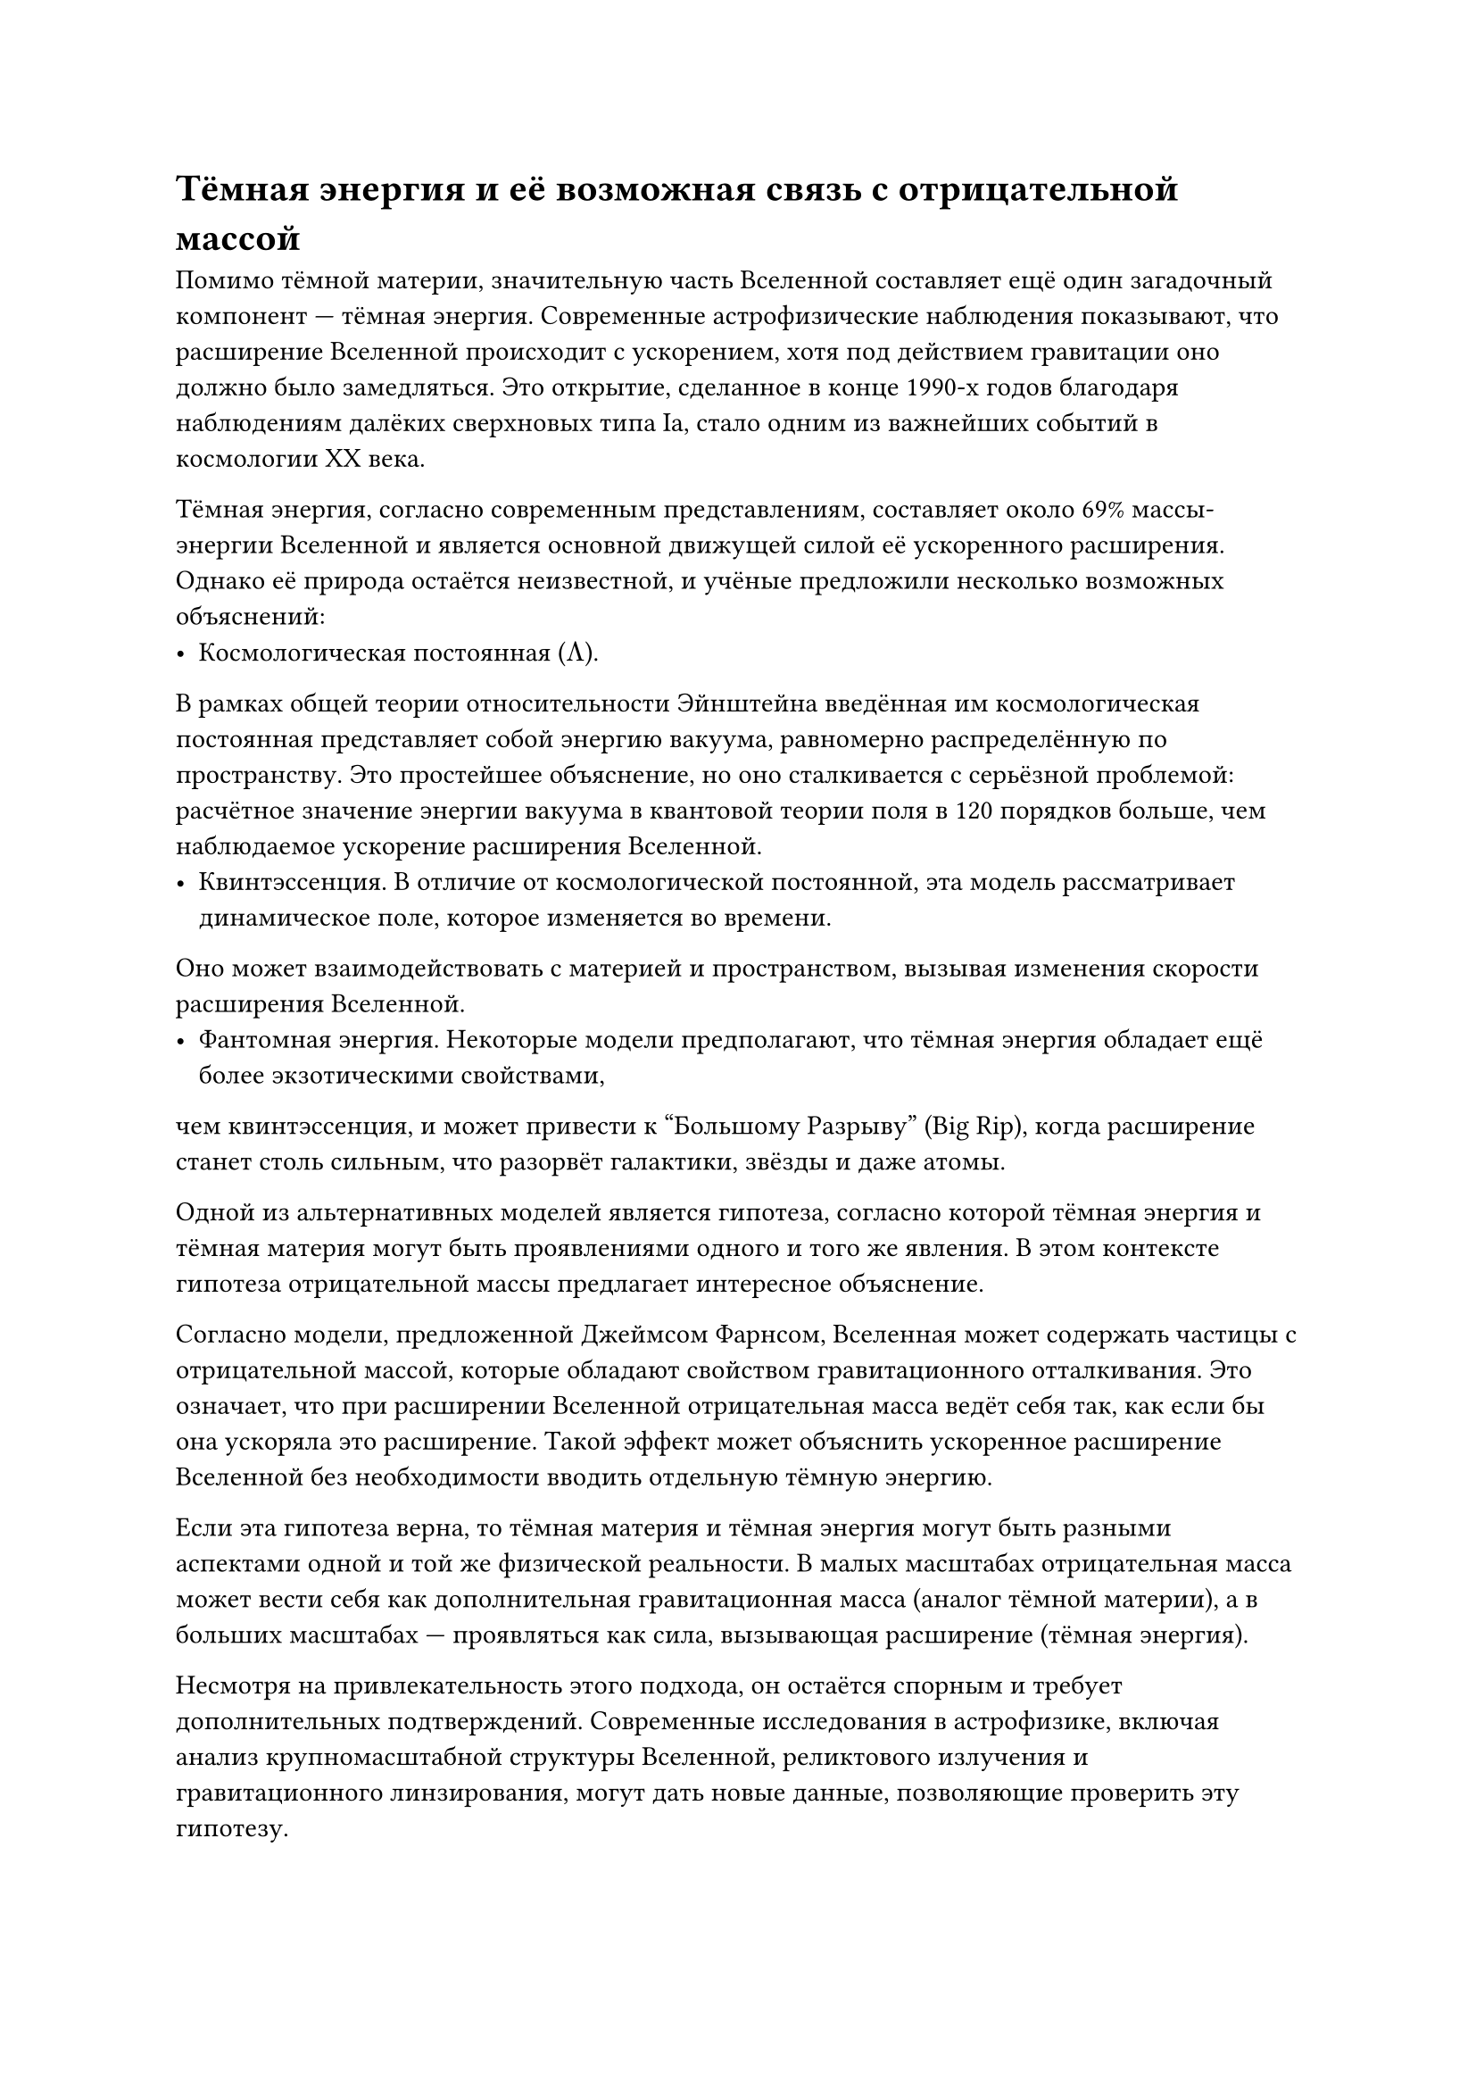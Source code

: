 = Тёмная энергия и её возможная связь с отрицательной массой

Помимо тёмной материи, значительную часть Вселенной составляет ещё один загадочный компонент — тёмная энергия. 
Современные астрофизические наблюдения показывают, что расширение Вселенной происходит с ускорением, хотя под действием гравитации оно должно было замедляться. 
Это открытие, сделанное в конце 1990-х годов благодаря наблюдениям далёких сверхновых типа Ia, стало одним из важнейших событий в космологии XX века.

Тёмная энергия, согласно современным представлениям, составляет около 69% массы-энергии Вселенной и является основной движущей силой её ускоренного расширения. 
Однако её природа остаётся неизвестной, и учёные предложили несколько возможных объяснений:
	-	Космологическая постоянная ($Lambda$). 
В рамках общей теории относительности Эйнштейна введённая им космологическая постоянная представляет собой энергию вакуума, равномерно распределённую по пространству. 
Это простейшее объяснение, но оно сталкивается с серьёзной проблемой: расчётное значение энергии вакуума в квантовой теории поля в 120 порядков больше, чем наблюдаемое ускорение расширения Вселенной.
	-	Квинтэссенция. В отличие от космологической постоянной, эта модель рассматривает динамическое поле, которое изменяется во времени. 
Оно может взаимодействовать с материей и пространством, вызывая изменения скорости расширения Вселенной.
	-	Фантомная энергия. Некоторые модели предполагают, что тёмная энергия обладает ещё более экзотическими свойствами, 
чем квинтэссенция, и может привести к “Большому Разрыву” (Big Rip), когда расширение станет столь сильным, что разорвёт галактики, звёзды и даже атомы.

Одной из альтернативных моделей является гипотеза, согласно которой тёмная энергия и тёмная материя могут быть проявлениями одного и того же явления. 
В этом контексте гипотеза отрицательной массы предлагает интересное объяснение.

Согласно модели, предложенной Джеймсом Фарнсом, Вселенная может содержать частицы с отрицательной массой, которые обладают свойством гравитационного отталкивания. 
Это означает, что при расширении Вселенной отрицательная масса ведёт себя так, как если бы она ускоряла это расширение. 
Такой эффект может объяснить ускоренное расширение Вселенной без необходимости вводить отдельную тёмную энергию.

Если эта гипотеза верна, то тёмная материя и тёмная энергия могут быть разными аспектами одной и той же физической реальности. 
В малых масштабах отрицательная масса может вести себя как дополнительная гравитационная масса (аналог тёмной материи), 
а в больших масштабах — проявляться как сила, вызывающая расширение (тёмная энергия).

Несмотря на привлекательность этого подхода, он остаётся спорным и требует дополнительных подтверждений. 
Современные исследования в астрофизике, включая анализ крупномасштабной структуры Вселенной, реликтового излучения и гравитационного линзирования, 
могут дать новые данные, позволяющие проверить эту гипотезу.

Таким образом, изучение тёмной энергии и её возможной связи с отрицательной массой является одним из ключевых направлений современной космологии. 
Если гипотеза подтвердится, это может привести к революции в понимании природы тёмной материи, гравитации и эволюции Вселенной.

